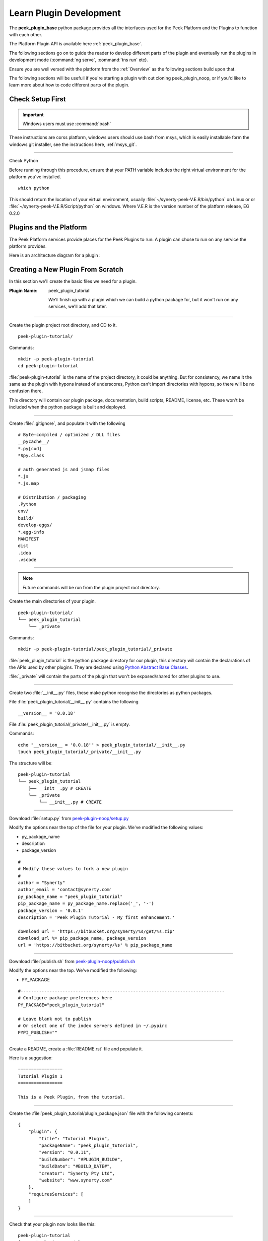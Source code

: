 .. _learn_plugin_development:

========================
Learn Plugin Development
========================

The **peek_plugin_base** python package provides all the interfaces used for the Peek
Platform and the Plugins to function with each other.

The Platform Plugin API is available here  :ref:`peek_plugin_base`.

The following sections go on to guide the reader to develop different parts of the plugin
and eventually run the plugins in development mode
(:command:`ng serve`, :command:`tns run` etc).

Ensure you are well versed with the platform from the :ref:`Overview` as the following
sections build upon that.

The following sections will be usefull if you're starting a plugin with out cloning
peek_plugin_noop, or if you'd like to learn more about how to code different parts
of the plugin.

Check Setup First
-----------------

.. important:: Windows users must use :command:`bash`

These instructions are corss platform, windows users should use bash from msys, which
is easily installable form the windows git installer, see the instructions here,
:ref:`msys_git`.

----

Check Python

Before running through this procedure, ensure that your PATH variable includes the
right virtual environment for the platform you've installed. ::

        which python

This should return the location of your virtual environment, usually
:file:`~/synerty-peek-V.E.R/bin/python` on Linux or
or :file:`~/synerty-peek-V.E.R/Script/python` on windows. Where V.E.R is the version
number of the platform release, EG 0.2.0

Plugins and the Platform
------------------------


The Peek Platform services provide places for the Peek Plugins to run.
A plugin can chose to run on any service the platform provides.

Here is an architecture diagram for a plugin :

.. image:: LearnPluginOverview.png

Creating a New Plugin From Scratch
----------------------------------

In this section we'll create the basic files we need for a plugin.

:Plugin Name: peek_plugin_tutorial

    We'll finish up with a plugin which we can build a python package for, but it won't
    run on any services, we'll add that later.

----

Create the plugin project root directory, and CD to it. ::

        peek-plugin-tutorial/

Commands: ::

        mkdir -p peek-plugin-tutorial
        cd peek-plugin-tutorial

:file:`peek-plugin-tutorial` is the name of the project directory, it could be anything.
But for consistency, we name it the same as the plugin with hypons instead of underscores,
Python can't import directories with hypons, so there will be no confusion there.

This directory will contain our plugin package, documentation, build scripts, README,
license, etc. These won't be included when the python package is built and deployed.

----

Create :file:`.gitignore`, and populate it with the following ::

        # Byte-compiled / optimized / DLL files
        __pycache__/
        *.py[cod]
        *$py.class

        # auth generated js and jsmap files
        *.js
        *.js.map

        # Distribution / packaging
        .Python
        env/
        build/
        develop-eggs/
        *.egg-info
        MANIFEST
        dist
        .idea
        .vscode


----

.. note:: Future commands will be run from the plugin project root directory.

Create the main directories of your plugin. ::

        peek-plugin-tutorial/
        └── peek_plugin_tutorial
            └── _private

Commands: ::

        mkdir -p peek-plugin-tutorial/peek_plugin_tutorial/_private

:file:`peek_plugin_tutorial` is the python package directory for our plugin, this
directory will contain the declarations of the APIs used by other plugins. They are
declared using
`Python Abstract Base Classes <https://docs.python.org/3.5/library/abc.html>`_.

:file:`_private` will contain the parts of the plugin that won't be exposed/shared
for other plugins to use.

----

Create two :file:`__init__.py` files, these make python recognise the directories as
python packages.

File :file:`peek_plugin_tutorial/__init__.py` contains the following ::

        __version__ = '0.0.18'


File :file:`peek_plugin_tutorial/_private/__init__.py` is empty.

Commands: ::

        echo "__version__ = '0.0.18'" > peek_plugin_tutorial/__init__.py
        touch peek_plugin_tutorial/_private/__init__.py

The structure will be: ::

        peek-plugin-tutorial
        └── peek_plugin_tutorial
            ├── __init__.py # CREATE
            └── _private
                └── __init__.py # CREATE

----

Download :file:`setup.py` from
`peek-plugin-noop/setup.py <https://bitbucket.org/synerty/peek-plugin-noop/raw/master/setup.py>`_

Modify the options near the top of the file for your plugin. We've modified the following
values:

*   py_package_name
*   description
*   package_version

::

        #
        # Modify these values to fork a new plugin
        #
        author = "Synerty"
        author_email = 'contact@synerty.com'
        py_package_name = "peek_plugin_tutorial"
        pip_package_name = py_package_name.replace('_', '-')
        package_version = '0.0.1'
        description = 'Peek Plugin Tutorial - My first enhancement.'

        download_url = 'https://bitbucket.org/synerty/%s/get/%s.zip'
        download_url %= pip_package_name, package_version
        url = 'https://bitbucket.org/synerty/%s' % pip_package_name

----

Download :file:`publish.sh` from
`peek-plugin-noop/publish.sh <https://bitbucket.org/synerty/peek-plugin-noop/raw/master/publish.sh>`_

Modify the options near the top. We've modified the following:

*   PY_PACKAGE

::

        #------------------------------------------------------------------------------
        # Configure package preferences here
        PY_PACKAGE="peek_plugin_tutorial"

        # Leave blank not to publish
        # Or select one of the index servers defined in ~/.pypirc
        PYPI_PUBLISH=""

----

Create a README, create a :file:`README.rst` file and populate it.

Here is a suggestion: ::

        =================
        Tutorial Plugin 1
        =================

        This is a Peek Plugin, from the tutorial.

----

Create the :file:`peek_plugin_tutorial/plugin_package.json` file with the following
contents: ::

    {
        "plugin": {
            "title": "Tutorial Plugin",
            "packageName": "peek_plugin_tutorial",
            "version": "0.0.11",
            "buildNumber": "#PLUGIN_BUILD#",
            "buildDate": "#BUILD_DATE#",
            "creator": "Synerty Pty Ltd",
            "website": "www.synerty.com"
        },
        "requiresServices": [
        ]
    }

----

Check that your plugin now looks like this: ::

        peek-plugin-tutorial
        ├── peek_plugin_tutorial
        │   ├── __init__.py
        │   ├── plugin_package.json
        │   └── _private
        │       └── __init__.py
        ├── publish.sh
        ├── README.rst
        └── setup.py

----

Install the python plugin package in development mode, run the following:

::


        # Check to ensure we're using the right python
        which python

        python setup.py develop

You can test that it's worked with the following python code, run the following in bash:

::

        python << EOPY
        import peek_plugin_tutorial
        print(peek_plugin_tutorial.__version__)
        EOPY


----

You now have a basic plugin. In the next section we'll make it run on some services.


Adding the Server Service
-------------------------

Setup Skeleton Files
````````````````````
This section adds the basic files require for the plugin to run on the servers service.
Create the following files and directories.

----

Create directory :file:`peek_plugin_tutorial/_private/server`

Create an empty package file in the server directory,
:file:`peek_plugin_tutorial/_private/server/__init__.py`

Commands: ::

        mkdir peek_plugin_tutorial/_private/server
        touch peek_plugin_tutorial/_private/server/__init__.py

----

Create the file :file:`peek_plugin_tutorial/_private/server/ServerEntryHook.py`
and populate it with the following contents.

::

        import logging

        from peek_plugin_base.server.PluginServerEntryHookABC import PluginServerEntryHookABC

        logger = logging.getLogger(__name__)


        class ServerEntryHook(PluginServerEntryHookABC):
            def load(self) -> None:
                logger.debug("Loaded")

            def start(self):
                logger.debug("Started")

            def stop(self):
                logger.debug("Stopped")

            def unload(self):
                logger.debug("Unloaded")

----

Edit the file :file:`peek_plugin_tutorial/__init__.py`, and add the following: ::

        from peek_plugin_base.server.PluginServerEntryHookABC import PluginServerEntryHookABC
        from typing import Type


        def peekServerEntryHook() -> Type[PluginServerEntryHookABC]:
            from ._private.server.ServerEntryHook import ServerEntryHook
            return ServerEntryHook

----

Edit the file :file:`peek_plugin_tutorial/plugin_package.json` :

#.  Add **"server"** to the requiresServices section so it looks like ::

        "requiresServices": [
            "server"
        ]

#.  Add the **server** section after **requiresServices** section: ::

        "server": {
        }

#.  Ensure your JSON is still valid (Your IDE may help here)

Here is an example ::

        {
            "plugin": {
                ...
            },
            "requiresServices": [
                "server"
            ],
            "server": {
            }
        }


----

The plugin should now be ready for the server to load.

Running on the Server Service
`````````````````````````````

Edit :file:`~/peek-server.home/config.json`:

#.  Ensure **logging.level** is set to **"DEBUG"**
#.  Add **"peek_plugin_tutorial"** to the **plugin.enabled** array

.. note:: It would be good for now if this is the only plugin enabled.

It should somthing like this: ::

        {
            ...
            "logging": {
                "level": "DEBUG"
            },
            ...
            "plugin": {
                "enabled": [
                    "peek_plugin_tutorial"
                ],
                ...
            },
            ...
        }

.. note:: This file is created :ref:`deploy_peek_platform`

----

You can now run the peek server, you should see your plugin load. ::

        peek@peek:~/project/peek-server$ run_peek_server
        ...
        DEBUG peek_plugin_tutorial._private.server.ServerEntryHook:Loaded
        DEBUG peek_plugin_tutorial._private.server.ServerEntryHook:Started
        ...

